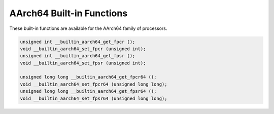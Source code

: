 ..
  Copyright 1988-2022 Free Software Foundation, Inc.
  This is part of the GCC manual.
  For copying conditions, see the GPL license file

.. _aarch64-built-in-functions:

AArch64 Built-in Functions
^^^^^^^^^^^^^^^^^^^^^^^^^^

These built-in functions are available for the AArch64 family of
processors.

.. code-block:: c++

  unsigned int __builtin_aarch64_get_fpcr ();
  void __builtin_aarch64_set_fpcr (unsigned int);
  unsigned int __builtin_aarch64_get_fpsr ();
  void __builtin_aarch64_set_fpsr (unsigned int);

  unsigned long long __builtin_aarch64_get_fpcr64 ();
  void __builtin_aarch64_set_fpcr64 (unsigned long long);
  unsigned long long __builtin_aarch64_get_fpsr64 ();
  void __builtin_aarch64_set_fpsr64 (unsigned long long);

